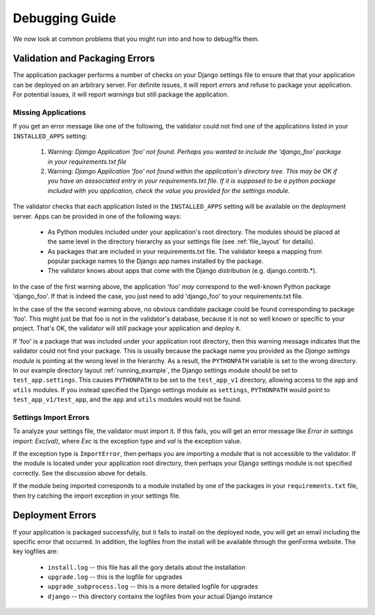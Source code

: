 Debugging Guide
==============

We now look at common problems that you might run into and how to debug/fix them.

Validation and Packaging Errors
------------------------------
The application packager performs a number of checks on your Django settings
file to ensure that that your application can be deployed on an arbitrary server.
For definite issues, it will report *errors* and refuse to package your application.
For potential issues, it will report *warnings* but still package the application.

Missing Applications
~~~~~~~~~~~~~~~~~~~~
If you get an error message like one of the following, the validator could not
find one of the applications listed in your ``INSTALLED_APPS`` setting:
 1. Warning: *Django Application 'foo' not found. Perhaps you wanted to include the 'django_foo' package in your requirements.txt file*
 2. Warning: *Django Application 'foo' not found within the application's directory tree. This may be OK if you have an asssociated entry in your requirements.txt file. If it is supposed to be a python package included with you application, check the value you provided for the settings module.*

The validator checks that each application listed in the ``INSTALLED_APPS``
setting will be available on the deployment server.  Apps can be provided in
one of the following ways:
 * As Python modules included under your application's root directory. The
   modules should be placed at the same level in the directory hierarchy as
   your settings file (see :ref:`file_layout` for details).
 * As packages that are included in your requirements.txt file. The validator
   keeps a mapping from popular package names to the Django app names installed
   by the package. 
 * The validator knows about apps that come with the Django distribution (e.g.
   django.contrib.*).

In the case of the first warning above,  the application 'foo' *may* correspond to
the well-known Python package 'django_foo'. If that is indeed the case, you just need
to add 'django_foo' to your requirements.txt file.

In the case of the the second warning above, no obvious candidate package could
be found corresponding to package 'foo'.  This might just be that foo is not
in the validator's database, because it is not so well known or specific to your project.
That's OK, the validator will still package your application and deploy it.

If 'foo' is a package that was included under your application root directory, then
this warning message indicates that the validator could not find your package.
This is usually because the package name you provided as the *Django settings module* is
pointing at the wrong level in the hierarchy.  As a result, the ``PYTHONPATH`` variable
is set to the wrong directory. In our example directory layout :ref:`running_example`, 
the Django settings module should be set to ``test_app.settings``. This causes
``PYTHONPATH`` to be set to the ``test_app_v1`` directory,  allowing access to
the ``app`` and ``utils`` modules. If you instead specified the Django settings module
as ``settings``, ``PYTHONPATH`` would point to ``test_app_v1/test_app``, and the
``app`` and ``utils`` modules would not be found.

Settings Import Errors
~~~~~~~~~~~~~~~~~~~
To analyze your settings file, the validator must import it. If this fails, you will
get an error message like *Error in settings import: Exc(val)*,
where *Exc* is the exception type and *val* is the exception value. 

If the exception type is ``ImportError``, then perhaps you are importing a module
that is not accessible to the validator. If the module is located under your application
root directory, then perhaps your Django settings module is not specified correctly.
See the discussion above for details.

If the module being imported corresponds to a module installed by one of the packages
in your ``requirements.txt`` file,  then try catching the import exception in your settings
file.


Deployment Errors
--------------------
If your application is packaged successfully, but it fails to install on the
deployed node, you will get an email including the specific error that
occurred. In addition, the logfiles from the install will be available through
the genForma website. The key logfiles are:
 * ``install.log`` -- this file has all the gory details about the installation
 * ``upgrade.log`` -- this is the logfile for upgrades
 * ``upgrade_subprocess.log`` -- this is a more detailed logfile for upgrades
 * ``django`` -- this directory contains the logfiles from your actual Django instance

